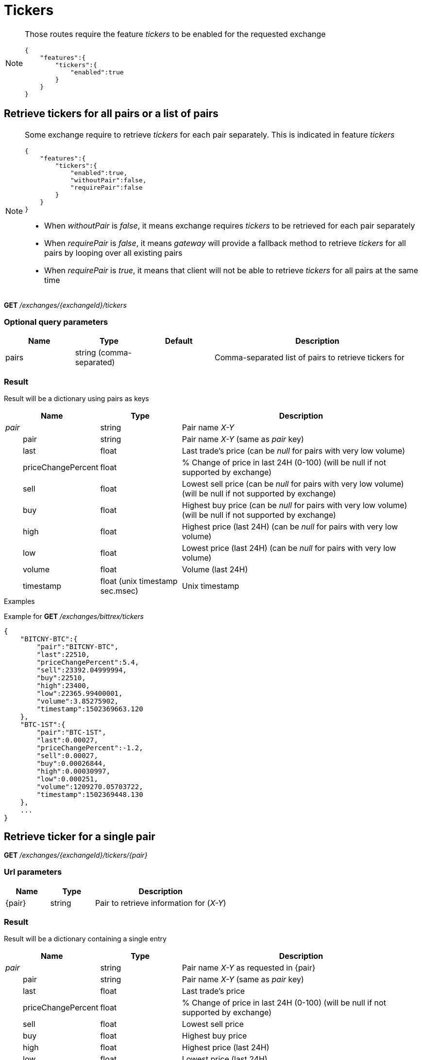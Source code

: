 = Tickers

[NOTE]
====
Those routes require the feature _tickers_ to be enabled for the requested exchange

[source,json]
----
{
    "features":{
        "tickers":{
            "enabled":true
        }
    }
}
----

====

== Retrieve tickers for all pairs or a list of pairs

[NOTE]
====
Some exchange require to retrieve _tickers_ for each pair separately. This is indicated in feature _tickers_

[source,json]
----
{
    "features":{
        "tickers":{
            "enabled":true,
            "withoutPair":false,
            "requirePair":false
        }
    }
}
----

* When _withoutPair_ is _false_, it means exchange requires _tickers_ to be retrieved for each pair separately
* When _requirePair_ is _false_, it means _gateway_ will provide a fallback method to retrieve _tickers_ for all pairs by looping over all existing pairs
* When _requirePair_ is _true_, it means that client will not be able to retrieve _tickers_ for all pairs at the same time

====

*GET* _/exchanges/{exchangeId}/tickers_

=== Optional query parameters

[cols="1,1a,1a,3a", options="header"]
|===

|Name
|Type
|Default
|Description

|pairs
|string (comma-separated)
|
|Comma-separated list of pairs to retrieve tickers for

|===

=== Result

Result will be a dictionary using pairs as keys

[cols="1,1a,3a", options="header"]
|===
|Name
|Type
|Description

|_pair_
|string
|Pair name _X-Y_

|{nbsp}{nbsp}{nbsp}{nbsp}{nbsp}{nbsp}{nbsp}{nbsp}pair
|string
|Pair name _X-Y_ (same as _pair_ key)

|{nbsp}{nbsp}{nbsp}{nbsp}{nbsp}{nbsp}{nbsp}{nbsp}last
|float
|Last trade's price (can be _null_ for pairs with very low volume)

|{nbsp}{nbsp}{nbsp}{nbsp}{nbsp}{nbsp}{nbsp}{nbsp}priceChangePercent
|float
|% Change of price in last 24H (0-100) (will be null if not supported by exchange)

|{nbsp}{nbsp}{nbsp}{nbsp}{nbsp}{nbsp}{nbsp}{nbsp}sell
|float
|Lowest sell price (can be _null_ for pairs with very low volume) (will be null if not supported by exchange)

|{nbsp}{nbsp}{nbsp}{nbsp}{nbsp}{nbsp}{nbsp}{nbsp}buy
|float
|Highest buy price (can be _null_ for pairs with very low volume) (will be null if not supported by exchange)

|{nbsp}{nbsp}{nbsp}{nbsp}{nbsp}{nbsp}{nbsp}{nbsp}high
|float
|Highest price (last 24H) (can be _null_ for pairs with very low volume)

|{nbsp}{nbsp}{nbsp}{nbsp}{nbsp}{nbsp}{nbsp}{nbsp}low
|float
|Lowest price (last 24H) (can be _null_ for pairs with very low volume)

|{nbsp}{nbsp}{nbsp}{nbsp}{nbsp}{nbsp}{nbsp}{nbsp}volume
|float
|Volume (last 24H)

|{nbsp}{nbsp}{nbsp}{nbsp}{nbsp}{nbsp}{nbsp}{nbsp}timestamp
|float (unix timestamp sec.msec)
|Unix timestamp

|===

.Examples

Example for *GET* _/exchanges/bittrex/tickers_

[source,json]
----
{
    "BITCNY-BTC":{
        "pair":"BITCNY-BTC",
        "last":22510,
        "priceChangePercent":5.4,
        "sell":23392.04999994,
        "buy":22510,
        "high":23400,
        "low":22365.99400001,
        "volume":3.85275902,
        "timestamp":1502369663.120
    },
    "BTC-1ST":{
        "pair":"BTC-1ST",
        "last":0.00027,
        "priceChangePercent":-1.2,
        "sell":0.00027,
        "buy":0.00026844,
        "high":0.00030997,
        "low":0.000251,
        "volume":1209270.05703722,
        "timestamp":1502369448.130
    },
    ...
}
----

== Retrieve ticker for a single pair

*GET* _/exchanges/{exchangeId}/tickers/{pair}_

=== Url parameters

[cols="1,1a,3a", options="header"]
|===

|Name
|Type
|Description

|{pair}
|string
|Pair to retrieve information for (_X-Y_)

|===

=== Result

Result will be a dictionary containing a single entry

[cols="1,1a,3a", options="header"]
|===
|Name
|Type
|Description

|_pair_
|string
|Pair name _X-Y_ as requested in {pair}

|{nbsp}{nbsp}{nbsp}{nbsp}{nbsp}{nbsp}{nbsp}{nbsp}pair
|string
|Pair name _X-Y_ (same as _pair_ key)

|{nbsp}{nbsp}{nbsp}{nbsp}{nbsp}{nbsp}{nbsp}{nbsp}last
|float
|Last trade's price

|{nbsp}{nbsp}{nbsp}{nbsp}{nbsp}{nbsp}{nbsp}{nbsp}priceChangePercent
|float
|% Change of price in last 24H (0-100) (will be null if not supported by exchange)

|{nbsp}{nbsp}{nbsp}{nbsp}{nbsp}{nbsp}{nbsp}{nbsp}sell
|float
|Lowest sell price

|{nbsp}{nbsp}{nbsp}{nbsp}{nbsp}{nbsp}{nbsp}{nbsp}buy
|float
|Highest buy price

|{nbsp}{nbsp}{nbsp}{nbsp}{nbsp}{nbsp}{nbsp}{nbsp}high
|float
|Highest price (last 24H)

|{nbsp}{nbsp}{nbsp}{nbsp}{nbsp}{nbsp}{nbsp}{nbsp}low
|float
|Lowest price (last 24H)

|{nbsp}{nbsp}{nbsp}{nbsp}{nbsp}{nbsp}{nbsp}{nbsp}volume
|float
|Volume (last 24H)

|{nbsp}{nbsp}{nbsp}{nbsp}{nbsp}{nbsp}{nbsp}{nbsp}timestamp
|float (unix timestamp sec.msec)
|Unix timestamp

|===

[NOTE]
====
In case no ticker information exists for requested pair, an empty dictionary will be returned
====

.Examples

Example for *GET* _/exchanges/bittrex/tickers/BTC-1ST_

[source,json]
----
{
    "BTC-1ST":{
        "pair":"BTC-1ST",
        "last":0.00027,
        "priceChangePercent":5.4,
        "sell":0.00027,
        "buy":0.00026844,
        "high":0.00030997,
        "low":0.000251,
        "volume":1209270.05703722,
        "timestamp":1502369448.130
    }
}
----

Example for *GET* _/exchanges/bittrex/tickers/BTC-INVALID_

[source,json]
----
{
}
----
